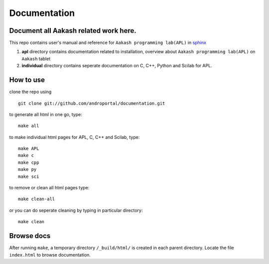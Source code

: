 =============
Documentation
=============

Document all Aakash related work here.
--------------------------------------

This repo contains user's manual and reference for ``Aakash
programming lab(APL)`` in `sphinx <http://sphinx.pocoo.org/>`_ 

1) **apl** directory contains documentation related to installation,
   overview about ``Aakash programming lab(APL)`` on ``Aakash`` tablet

2) **individual** directory contains seperate documentation on C, C++,
   Python and Scilab for APL.


How to use
----------

clone the repo using 

::

   git clone git://github.com/androportal/documentation.git


to generate all html in one go, type:

::

   make all

to make individual html pages for APL, C, C++ and Scilab, type:

::

   make APL
   make c
   make cpp
   make py
   make sci

to remove or clean all html pages type:

::
   
   make clean-all

or you can do seperate cleaning by typing in particular directory:

::

   make clean


Browse docs
-----------

After running ``make``, a temporary directory ``/_build/html/`` is
created in each parent directory. Locate the file ``index.html`` to
browse documentation.
